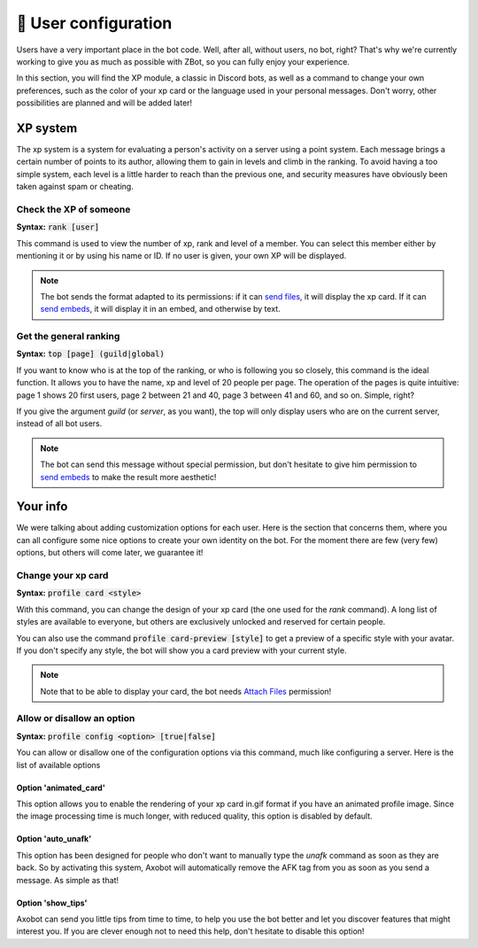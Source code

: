 =====================
👤 User configuration
=====================

Users have a very important place in the bot code. Well, after all, without users, no bot, right? That's why we're currently working to give you as much as possible with ZBot, so you can fully enjoy your experience.

In this section, you will find the XP module, a classic in Discord bots, as well as a command to change your own preferences, such as the color of your xp card or the language used in your personal messages. Don't worry, other possibilities are planned and will be added later!


---------
XP system
---------

The xp system is a system for evaluating a person's activity on a server using a point system. Each message brings a certain number of points to its author, allowing them to gain in levels and climb in the ranking. To avoid having a too simple system, each level is a little harder to reach than the previous one, and security measures have obviously been taken against spam or cheating.

Check the XP of someone
-----------------------

**Syntax:** :code:`rank [user]`

This command is used to view the number of xp, rank and level of a member. You can select this member either by mentioning it or by using his name or ID. If no user is given, your own XP will be displayed.

.. note:: The bot sends the format adapted to its permissions: if it can `send files <perms.html#attach-files>`__, it will display the xp card. If it can `send embeds <perms.html#embed-links>`__, it will display it in an embed, and otherwise by text.


Get the general ranking
-----------------------

**Syntax:** :code:`top [page] (guild|global)`

If you want to know who is at the top of the ranking, or who is following you so closely, this command is the ideal function. It allows you to have the name, xp and level of 20 people per page. The operation of the pages is quite intuitive: page 1 shows 20 first users, page 2 between 21 and 40, page 3 between 41 and 60, and so on. Simple, right?

If you give the argument `guild` (or `server`, as you want), the top will only display users who are on the current server, instead of all bot users.

.. note:: The bot can send this message without special permission, but don't hesitate to give him permission to `send embeds <perms.html#embed-links>`__ to make the result more aesthetic!


---------
Your info
---------

We were talking about adding customization options for each user. Here is the section that concerns them, where you can all configure some nice options to create your own identity on the bot. For the moment there are few (very few) options, but others will come later, we guarantee it!


Change your xp card
-------------------

**Syntax:** :code:`profile card <style>`

With this command, you can change the design of your xp card (the one used for the `rank` command). A long list of styles are available to everyone, but others are exclusively unlocked and reserved for certain people.

You can also use the command :code:`profile card-preview [style]` to get a preview of a specific style with your avatar. If you don't specify any style, the bot will show you a card preview with your current style.

.. note:: Note that to be able to display your card, the bot needs `Attach Files <perms.html#attach-files>`__ permission!


Allow or disallow an option
---------------------------

**Syntax:** :code:`profile config <option> [true|false]`

You can allow or disallow one of the configuration options via this command, much like configuring a server. Here is the list of available options


Option 'animated_card'
======================

This option allows you to enable the rendering of your xp card in.gif format if you have an animated profile image. Since the image processing time is much longer, with reduced quality, this option is disabled by default.

Option 'auto_unafk'
===================

This option has been designed for people who don't want to manually type the `unafk` command as soon as they are back. So by activating this system, Axobot will automatically remove the AFK tag from you as soon as you send a message. As simple as that!

Option 'show_tips'
==================

Axobot can send you little tips from time to time, to help you use the bot better and let you discover features that might interest you. If you are clever enough not to need this help, don't hesitate to disable this option!
